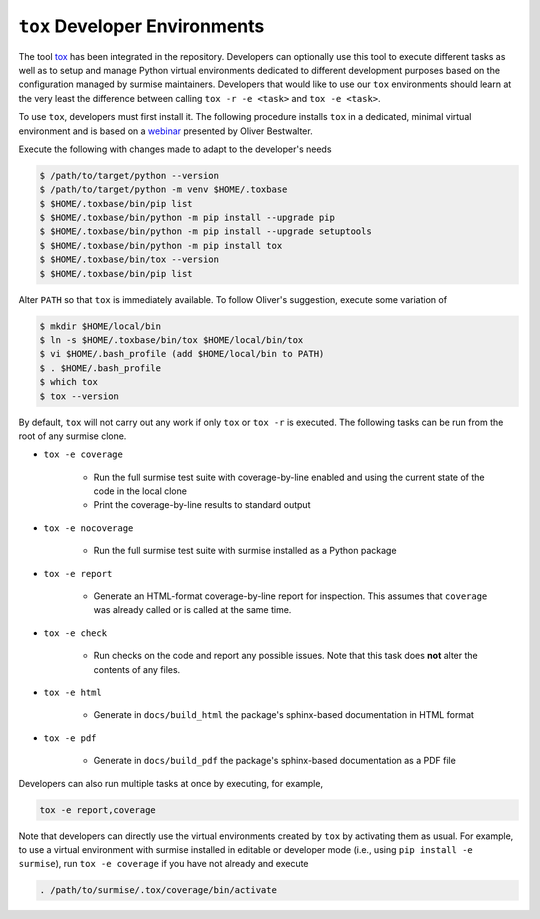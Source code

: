 ``tox`` Developer Environments
==============================
.. _tox: https://tox.wiki
.. _webinar: https://www.youtube.com/watch?v=PrAyvH-tm8E

The tool tox_ has been integrated in the repository.  Developers can optionally
use this tool to execute different tasks as well as to setup and manage Python
virtual environments dedicated to different development purposes based on the
configuration managed by surmise maintainers.  Developers that would like to
use our ``tox`` environments should learn at the very least the difference
between calling ``tox -r -e <task>`` and ``tox -e <task>``.

To use ``tox``, developers must first install it.  The following procedure
installs ``tox`` in a dedicated, minimal virtual environment and is based on a
webinar_ presented by Oliver Bestwalter.

Execute the following with changes made to adapt to the developer's needs

.. code-block:: console

    $ /path/to/target/python --version
    $ /path/to/target/python -m venv $HOME/.toxbase
    $ $HOME/.toxbase/bin/pip list
    $ $HOME/.toxbase/bin/python -m pip install --upgrade pip
    $ $HOME/.toxbase/bin/python -m pip install --upgrade setuptools
    $ $HOME/.toxbase/bin/python -m pip install tox
    $ $HOME/.toxbase/bin/tox --version
    $ $HOME/.toxbase/bin/pip list

Alter ``PATH`` so that ``tox`` is immediately available.  To follow Oliver's
suggestion, execute some variation of

.. code-block:: console

    $ mkdir $HOME/local/bin
    $ ln -s $HOME/.toxbase/bin/tox $HOME/local/bin/tox
    $ vi $HOME/.bash_profile (add $HOME/local/bin to PATH)
    $ . $HOME/.bash_profile
    $ which tox
    $ tox --version

By default, ``tox`` will not carry out any work if only ``tox`` or ``tox -r``
is executed.  The following tasks can be run from the root of any surmise
clone.

* ``tox -e coverage``

    * Run the full surmise test suite with coverage-by-line enabled and
      using the current state of the code in the local clone
    * Print the coverage-by-line results to standard output

* ``tox -e nocoverage``

    * Run the full surmise test suite with surmise installed as a Python package

* ``tox -e report``

    * Generate an HTML-format coverage-by-line report for inspection.  This
      assumes that ``coverage`` was already called or is called at the same
      time.

* ``tox -e check``

    * Run checks on the code and report any possible issues.  Note that this
      task does **not** alter the contents of any files.

* ``tox -e html``

    *  Generate in ``docs/build_html`` the package's sphinx-based documentation
       in HTML format 

* ``tox -e pdf``

    *  Generate in ``docs/build_pdf`` the package's sphinx-based documentation
       as a PDF file

Developers can also run multiple tasks at once by executing, for example,

.. code-block::

    tox -e report,coverage

Note that developers can directly use the virtual environments created by
``tox`` by activating them as usual.  For example, to use a virtual environment
with surmise installed in editable or developer mode (i.e., using ``pip install
-e surmise``), run ``tox -e coverage`` if you have not already and execute

.. code-block:: console

    . /path/to/surmise/.tox/coverage/bin/activate
